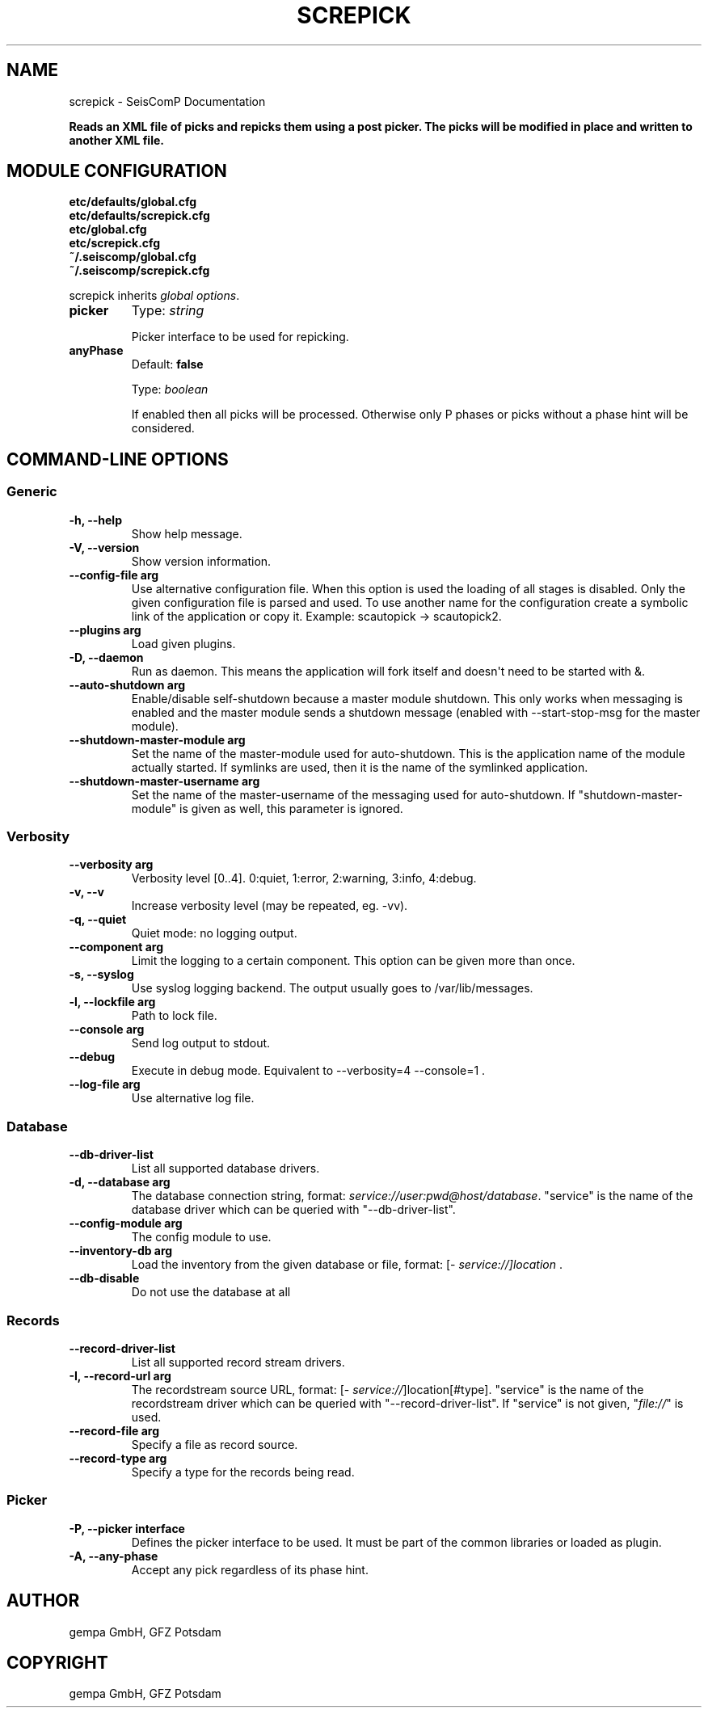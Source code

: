 .\" Man page generated from reStructuredText.
.
.
.nr rst2man-indent-level 0
.
.de1 rstReportMargin
\\$1 \\n[an-margin]
level \\n[rst2man-indent-level]
level margin: \\n[rst2man-indent\\n[rst2man-indent-level]]
-
\\n[rst2man-indent0]
\\n[rst2man-indent1]
\\n[rst2man-indent2]
..
.de1 INDENT
.\" .rstReportMargin pre:
. RS \\$1
. nr rst2man-indent\\n[rst2man-indent-level] \\n[an-margin]
. nr rst2man-indent-level +1
.\" .rstReportMargin post:
..
.de UNINDENT
. RE
.\" indent \\n[an-margin]
.\" old: \\n[rst2man-indent\\n[rst2man-indent-level]]
.nr rst2man-indent-level -1
.\" new: \\n[rst2man-indent\\n[rst2man-indent-level]]
.in \\n[rst2man-indent\\n[rst2man-indent-level]]u
..
.TH "SCREPICK" "1" "Jan 18, 2024" "6.1.2" "SeisComP"
.SH NAME
screpick \- SeisComP Documentation
.sp
\fBReads an XML file of picks and repicks them using a post picker. The
picks will be modified in place and written to another XML file.\fP
.SH MODULE CONFIGURATION
.nf
\fBetc/defaults/global.cfg\fP
\fBetc/defaults/screpick.cfg\fP
\fBetc/global.cfg\fP
\fBetc/screpick.cfg\fP
\fB~/.seiscomp/global.cfg\fP
\fB~/.seiscomp/screpick.cfg\fP
.fi
.sp
.sp
screpick inherits \fI\%global options\fP\&.
.INDENT 0.0
.TP
.B picker
Type: \fIstring\fP
.sp
Picker interface to be used for repicking.
.UNINDENT
.INDENT 0.0
.TP
.B anyPhase
Default: \fBfalse\fP
.sp
Type: \fIboolean\fP
.sp
If enabled then all picks will be processed. Otherwise only
P phases or picks without a phase hint will be considered.
.UNINDENT
.SH COMMAND-LINE OPTIONS
.SS Generic
.INDENT 0.0
.TP
.B \-h, \-\-help
Show help message.
.UNINDENT
.INDENT 0.0
.TP
.B \-V, \-\-version
Show version information.
.UNINDENT
.INDENT 0.0
.TP
.B \-\-config\-file arg
Use alternative configuration file. When this option is
used the loading of all stages is disabled. Only the
given configuration file is parsed and used. To use
another name for the configuration create a symbolic
link of the application or copy it. Example:
scautopick \-> scautopick2.
.UNINDENT
.INDENT 0.0
.TP
.B \-\-plugins arg
Load given plugins.
.UNINDENT
.INDENT 0.0
.TP
.B \-D, \-\-daemon
Run as daemon. This means the application will fork itself
and doesn\(aqt need to be started with &.
.UNINDENT
.INDENT 0.0
.TP
.B \-\-auto\-shutdown arg
Enable/disable self\-shutdown because a master module shutdown.
This only works when messaging is enabled and the master
module sends a shutdown message (enabled with \-\-start\-stop\-msg
for the master module).
.UNINDENT
.INDENT 0.0
.TP
.B \-\-shutdown\-master\-module arg
Set the name of the master\-module used for auto\-shutdown.
This is the application name of the module actually
started. If symlinks are used, then it is the name of
the symlinked application.
.UNINDENT
.INDENT 0.0
.TP
.B \-\-shutdown\-master\-username arg
Set the name of the master\-username of the messaging
used for auto\-shutdown. If \(dqshutdown\-master\-module\(dq is
given as well, this parameter is ignored.
.UNINDENT
.SS Verbosity
.INDENT 0.0
.TP
.B \-\-verbosity arg
Verbosity level [0..4]. 0:quiet, 1:error, 2:warning, 3:info,
4:debug.
.UNINDENT
.INDENT 0.0
.TP
.B \-v, \-\-v
Increase verbosity level (may be repeated, eg. \-vv).
.UNINDENT
.INDENT 0.0
.TP
.B \-q, \-\-quiet
Quiet mode: no logging output.
.UNINDENT
.INDENT 0.0
.TP
.B \-\-component arg
Limit the logging to a certain component. This option can
be given more than once.
.UNINDENT
.INDENT 0.0
.TP
.B \-s, \-\-syslog
Use syslog logging backend. The output usually goes to
/var/lib/messages.
.UNINDENT
.INDENT 0.0
.TP
.B \-l, \-\-lockfile arg
Path to lock file.
.UNINDENT
.INDENT 0.0
.TP
.B \-\-console arg
Send log output to stdout.
.UNINDENT
.INDENT 0.0
.TP
.B \-\-debug
Execute in debug mode.
Equivalent to \-\-verbosity=4 \-\-console=1 .
.UNINDENT
.INDENT 0.0
.TP
.B \-\-log\-file arg
Use alternative log file.
.UNINDENT
.SS Database
.INDENT 0.0
.TP
.B \-\-db\-driver\-list
List all supported database drivers.
.UNINDENT
.INDENT 0.0
.TP
.B \-d, \-\-database arg
The database connection string, format:
\fI\%service://user:pwd@host/database\fP\&.
\(dqservice\(dq is the name of the database driver which
can be queried with \(dq\-\-db\-driver\-list\(dq.
.UNINDENT
.INDENT 0.0
.TP
.B \-\-config\-module arg
The config module to use.
.UNINDENT
.INDENT 0.0
.TP
.B \-\-inventory\-db arg
Load the inventory from the given database or file, format:
[\fI\%service://]location\fP .
.UNINDENT
.INDENT 0.0
.TP
.B \-\-db\-disable
Do not use the database at all
.UNINDENT
.SS Records
.INDENT 0.0
.TP
.B \-\-record\-driver\-list
List all supported record stream drivers.
.UNINDENT
.INDENT 0.0
.TP
.B \-I, \-\-record\-url arg
The recordstream source URL, format:
[\fI\%service://\fP]location[#type].
\(dqservice\(dq is the name of the recordstream driver
which can be queried with \(dq\-\-record\-driver\-list\(dq.
If \(dqservice\(dq is not given, \(dq\fI\%file://\fP\(dq is
used.
.UNINDENT
.INDENT 0.0
.TP
.B \-\-record\-file arg
Specify a file as record source.
.UNINDENT
.INDENT 0.0
.TP
.B \-\-record\-type arg
Specify a type for the records being read.
.UNINDENT
.SS Picker
.INDENT 0.0
.TP
.B \-P, \-\-picker interface
Defines the picker interface to be used. It must be part of
the common libraries or loaded as plugin.
.UNINDENT
.INDENT 0.0
.TP
.B \-A, \-\-any\-phase
Accept any pick regardless of its phase hint.
.UNINDENT
.SH AUTHOR
gempa GmbH, GFZ Potsdam
.SH COPYRIGHT
gempa GmbH, GFZ Potsdam
.\" Generated by docutils manpage writer.
.
